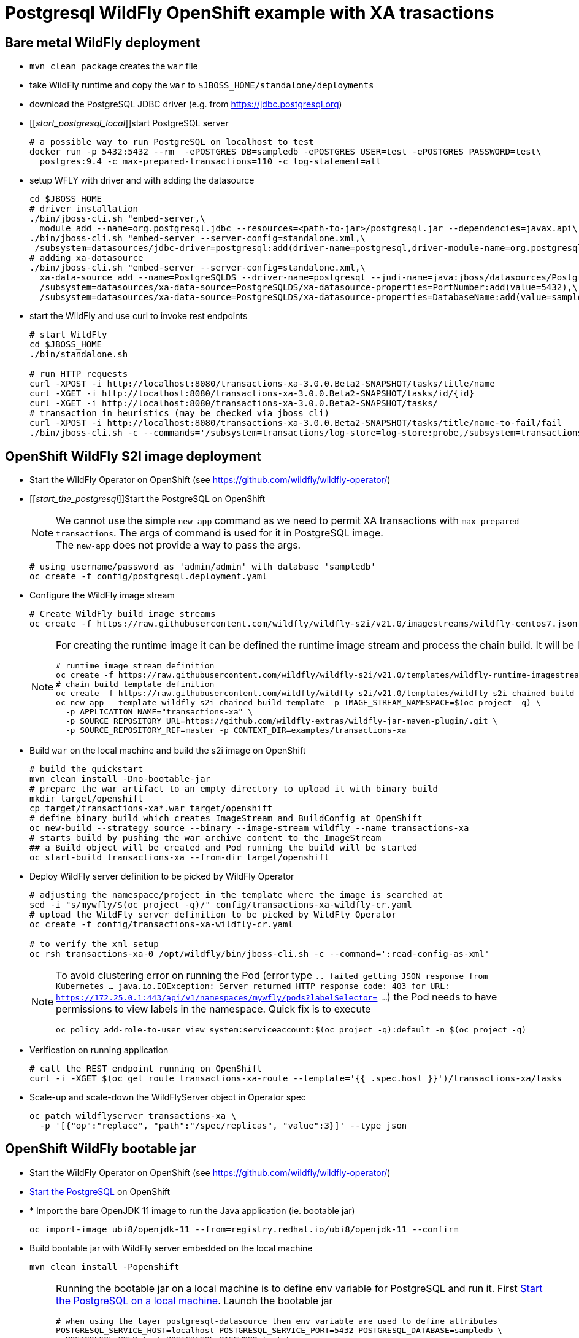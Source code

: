 = Postgresql WildFly OpenShift example with XA trasactions

== Bare metal WildFly deployment

* `mvn clean package` creates the `war` file
* take WildFly runtime and copy the `war` to `$JBOSS_HOME/standalone/deployments`
* download the PostgreSQL JDBC driver (e.g. from https://jdbc.postgresql.org)
* [[_start_postgresql_local_]]start PostgreSQL server
+
[source,sh]
----
# a possible way to run PostgreSQL on localhost to test
docker run -p 5432:5432 --rm  -ePOSTGRES_DB=sampledb -ePOSTGRES_USER=test -ePOSTGRES_PASSWORD=test\
  postgres:9.4 -c max-prepared-transactions=110 -c log-statement=all
----
+
* setup WFLY with driver and with adding the datasource
+
[source,sh]
----
cd $JBOSS_HOME
# driver installation
./bin/jboss-cli.sh "embed-server,\
  module add --name=org.postgresql.jdbc --resources=<path-to-jar>/postgresql.jar --dependencies=javax.api\,javax.transaction.api"
./bin/jboss-cli.sh "embed-server --server-config=standalone.xml,\
 /subsystem=datasources/jdbc-driver=postgresql:add(driver-name=postgresql,driver-module-name=org.postgresql.jdbc,driver-xa-datasource-class-name=org.postgresql.xa.PGXADataSource)"
# adding xa-datasource
./bin/jboss-cli.sh "embed-server --server-config=standalone.xml,\
  xa-data-source add --name=PostgreSQLDS --driver-name=postgresql --jndi-name=java:jboss/datasources/PostgreSQLDS --user-name=test --password=test --xa-datasource-properties=ServerName=localhost,\
  /subsystem=datasources/xa-data-source=PostgreSQLDS/xa-datasource-properties=PortNumber:add(value=5432),\
  /subsystem=datasources/xa-data-source=PostgreSQLDS/xa-datasource-properties=DatabaseName:add(value=sampledb)"
----
* start the WildFly and use curl to invoke rest endpoints
+
[source,sh]
----
# start WildFly
cd $JBOSS_HOME
./bin/standalone.sh

# run HTTP requests
curl -XPOST -i http://localhost:8080/transactions-xa-3.0.0.Beta2-SNAPSHOT/tasks/title/name
curl -XGET -i http://localhost:8080/transactions-xa-3.0.0.Beta2-SNAPSHOT/tasks/id/{id}
curl -XGET -i http://localhost:8080/transactions-xa-3.0.0.Beta2-SNAPSHOT/tasks/
# transaction in heuristics (may be checked via jboss cli)
curl -XPOST -i http://localhost:8080/transactions-xa-3.0.0.Beta2-SNAPSHOT/tasks/title/name-to-fail/fail
./bin/jboss-cli.sh -c --commands='/subsystem=transactions/log-store=log-store:probe,/subsystem=transactions/log-store=log-store:read-resource(recursive=true, include-runtime=true)'
----

== OpenShift WildFly S2I image deployment

* Start the WildFly Operator on OpenShift (see https://github.com/wildfly/wildfly-operator/)
* [[_start_the_postgresql_]]Start the PostgreSQL on OpenShift
+
NOTE: We cannot use the simple `new-app` command as we need to permit XA transactions
      with `max-prepared-transactions`. The args of command is used for it in PostgreSQL image. +
      The `new-app` does not provide a way to pass the args.
+
[source,sh]
----
# using username/password as 'admin/admin' with database 'sampledb'
oc create -f config/postgresql.deployment.yaml
----
+
* Configure the WildFly image stream
+
[source,sh]
----
# Create WildFly build image streams
oc create -f https://raw.githubusercontent.com/wildfly/wildfly-s2i/v21.0/imagestreams/wildfly-centos7.json
----
+
[NOTE]
====
For creating the runtime image it can be defined the runtime image stream
and process the chain build. It will be like this
[source,sh]
----
# runtime image stream definition
oc create -f https://raw.githubusercontent.com/wildfly/wildfly-s2i/v21.0/templates/wildfly-runtime-imagestream.yml
# chain build template definition
oc create -f https://raw.githubusercontent.com/wildfly/wildfly-s2i/v21.0/templates/wildfly-s2i-chained-build-template.yml
oc new-app --template wildfly-s2i-chained-build-template -p IMAGE_STREAM_NAMESPACE=$(oc project -q) \
  -p APPLICATION_NAME="transactions-xa" \
  -p SOURCE_REPOSITORY_URL=https://github.com/wildfly-extras/wildfly-jar-maven-plugin/.git \
  -p SOURCE_REPOSITORY_REF=master -p CONTEXT_DIR=examples/transactions-xa
----
====
+
* Build `war` on the local machine and build the s2i image on OpenShift
+
[source,sh]
----
# build the quickstart
mvn clean install -Dno-bootable-jar
# prepare the war artifact to an empty directory to upload it with binary build
mkdir target/openshift
cp target/transactions-xa*.war target/openshift
# define binary build which creates ImageStream and BuildConfig at OpenShift
oc new-build --strategy source --binary --image-stream wildfly --name transactions-xa
# starts build by pushing the war archive content to the ImageStream
## a Build object will be created and Pod running the build will be started
oc start-build transactions-xa --from-dir target/openshift
----
+
* Deploy WildFly server definition to be picked by WildFly Operator
+
[source,sh]
----
# adjusting the namespace/project in the template where the image is searched at
sed -i "s/mywfly/$(oc project -q)/" config/transactions-xa-wildfly-cr.yaml
# upload the WildFly server definition to be picked by WildFly Operator
oc create -f config/transactions-xa-wildfly-cr.yaml

# to verify the xml setup
oc rsh transactions-xa-0 /opt/wildfly/bin/jboss-cli.sh -c --command=':read-config-as-xml'
----
+
[NOTE]
====
To avoid clustering error on running the Pod (error type
`.. failed getting JSON response from Kubernetes ... java.io.IOException: Server returned HTTP response code: 403 for URL: https://172.25.0.1:443/api/v1/namespaces/mywfly/pods?labelSelector= ...`)
the Pod needs to have permissions to view labels in the namespace. Quick fix is to execute
[source,sh]
----
oc policy add-role-to-user view system:serviceaccount:$(oc project -q):default -n $(oc project -q)
----
====
+
* Verification on running application
+
[source,sh]
----
# call the REST endpoint running on OpenShift
curl -i -XGET $(oc get route transactions-xa-route --template='{{ .spec.host }}')/transactions-xa/tasks
----
+
* Scale-up and scale-down the WildFlyServer object in Operator spec
+
[source,sh]
----
oc patch wildflyserver transactions-xa \
  -p '[{"op":"replace", "path":"/spec/replicas", "value":3}]' --type json
----


== OpenShift WildFly bootable jar

* Start the WildFly Operator on OpenShift (see https://github.com/wildfly/wildfly-operator/)
* <<_start_the_postgresql_, Start the PostgreSQL>> on OpenShift
* * Import the bare OpenJDK 11 image to run the Java application (ie. bootable jar)
+
[source,sh]
----
oc import-image ubi8/openjdk-11 --from=registry.redhat.io/ubi8/openjdk-11 --confirm
----
+
* Build bootable jar with WildFly server embedded on the local machine
+
[source,sh]
----
mvn clean install -Popenshift
----
+
[NOTE]
====
Running the bootable jar on a local machine is to define env variable for PostgreSQL and run it.
First <<_start_postgresql_local_,Start the PostgreSQL on a local machine>>.
Launch the bootable jar
[source,sh]
----
# when using the layer postgresql-datasource then env variable are used to define attributes
POSTGRESQL_SERVICE_HOST=localhost POSTGRESQL_SERVICE_PORT=5432 POSTGRESQL_DATABASE=sampledb \
  POSTGRESQL_USER=test POSTGRESQL_PASSWORD=test \
  java -jar target/transactions-xa-bootable.jar

# when using the layer postgresql-driver and xa-datasource is defined by cli via <cli-session> xml tag
# the data dir where Narayana transaction log store is configured is used here
java -jar target/transactions-xa-bootable.jar -Djboss.server.data.dir=/opt/jboss/data
----
Verify with `curl` HTTP call
[source,sh]
----
curl -XGET -i http://localhost:8080/tasks/
curl -XPOST -i http://localhost:8080/tasks/title/name-to-fail/fail
----
====
+
* Prepare bootable jar to the directory for being taken to OpenShift
+
[source,sh]
----
# prepare the jar artifact to an empty directory to upload it with binary build
mkdir target/openshift
cp target/transactions-xa-bootable.jar target/openshift
----
+
* Create the image stream (`new-build`) and build it (`start-build`)
+
[source,sh]
----
oc import-image ubi8/openjdk-11 --from=registry.redhat.io/ubi8/openjdk-11 --confirm
oc new-build --strategy source --binary --image-stream openjdk-11 --name transactions-xa
oc start-build transactions-xa --from-dir ./target/openshift/
----
+
* Deploy WildFly server definition to be picked by WildFly Operator
+
[source,sh]
----
# adjusting the namespace/project in the template where the image is searched at
sed -i "s/mywfly/$(oc project -q)/" config/transactions-xa-wildfly-cr.yaml
# deploy customer resource definition to be picked by WildFly Operator
oc create -f config/transactions-xa-bootablejar-cr.yaml

# REST endpoing call
curl -i -XGET $(oc get route transactions-xa-route --template='{{ .spec.host }}')/tasks
# REST with XA Failure
curl -i -XPOST $(oc get route transactions-xa-route --template='{{ .spec.host }}')/tasks/title/failure-title/fail

# XA data verification
oc rsh transactions-xa-0  /opt/jboss/container/wildfly-bootable-jar-server/bin/jboss-cli.sh -c\
  '/subsystem=transactions/log-store=log-store:probe'
oc rsh transactions-xa-0  /opt/jboss/container/wildfly-bootable-jar-server/bin/jboss-cli.sh -c\
  '/subsystem=transactions/log-store=log-store:read-resource(recursive=true,include-runtime=true)'
----
